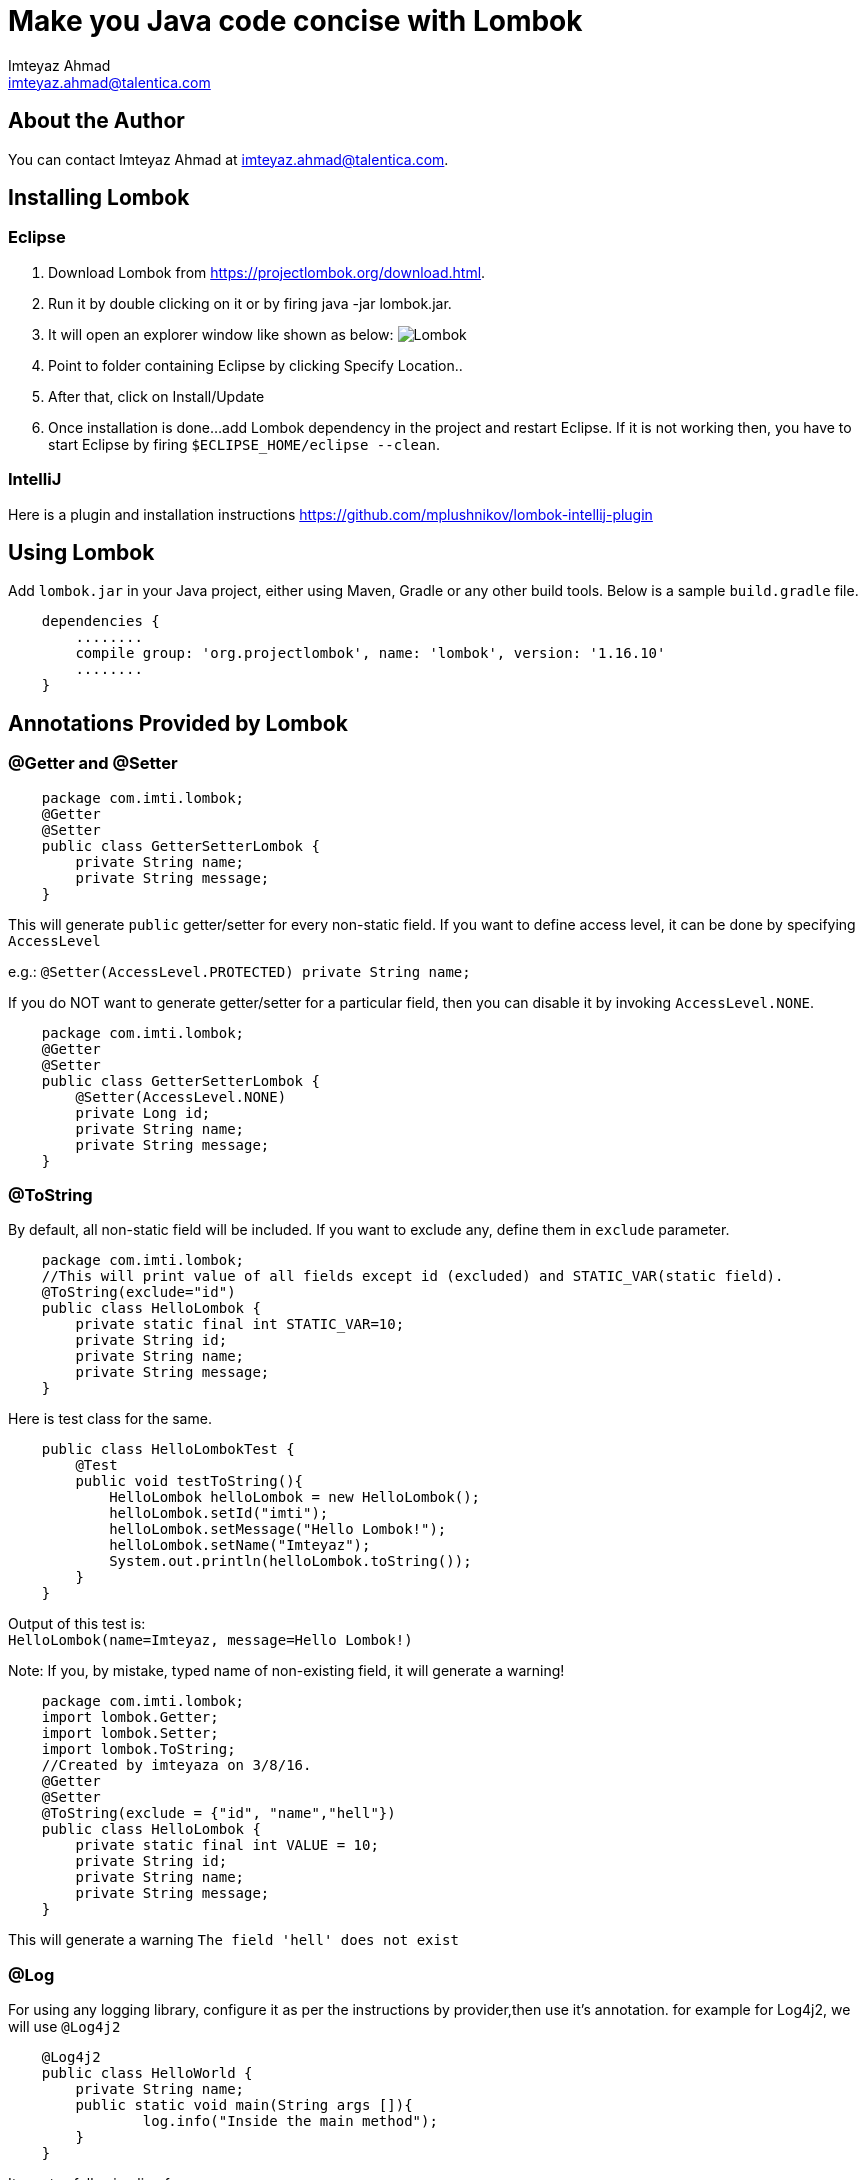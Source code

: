 = Make you Java code concise with Lombok
Imteyaz Ahmad <imteyaz.ahmad@talentica.com>

== About the Author

You can contact {author} at {email}.

== Installing Lombok

=== Eclipse
  1. Download Lombok from https://projectlombok.org/download.html.
  2. Run it by double clicking on it or by firing java -jar lombok.jar.
  3. It will open an explorer window like shown as below:
  image:lombok_screen1.png[Lombok,align="center"]
  4. Point to folder containing Eclipse by clicking Specify Location..
  5. After that, click on Install/Update
  6. Once installation is done...add Lombok dependency in the project and restart Eclipse.
    If it is not working then, you have to start Eclipse by firing `$ECLIPSE_HOME/eclipse --clean`.

=== IntelliJ
Here is a plugin and installation instructions https://github.com/mplushnikov/lombok-intellij-plugin

== Using Lombok

Add `lombok.jar` in your Java project, either using Maven, Gradle or any other build tools. Below is a sample `build.gradle` file.
[source,gradle,indent=4]
dependencies {
    ........
    compile group: 'org.projectlombok', name: 'lombok', version: '1.16.10'
    ........
}

== Annotations Provided by Lombok

=== @Getter and @Setter

[source,java,indent=4]
package com.imti.lombok;
@Getter
@Setter
public class GetterSetterLombok {
    private String name;
    private String message;
}

This will generate `public` getter/setter for every non-static field. If you want to define access level, it can be done by specifying `AccessLevel`

e.g.: `@Setter(AccessLevel.PROTECTED) private String name;`

If you do NOT want to generate getter/setter for a particular field, then you can disable it by invoking `AccessLevel.NONE`.

[source,java,indent=4]
package com.imti.lombok;
@Getter
@Setter
public class GetterSetterLombok {
    @Setter(AccessLevel.NONE)
    private Long id;
    private String name;
    private String message;
}

=== @ToString
By default, all non-static field will be included. If you want to exclude any, define them in `exclude` parameter.
[source,java,indent=4]
package com.imti.lombok;
//This will print value of all fields except id (excluded) and STATIC_VAR(static field).
@ToString(exclude="id")
public class HelloLombok {
	private static final int STATIC_VAR=10;
	private String id;
	private String name;
	private String message;
}

Here is test class for the same.

[source,java,indent=4]
public class HelloLombokTest {
    @Test
    public void testToString(){
        HelloLombok helloLombok = new HelloLombok();
        helloLombok.setId("imti");
        helloLombok.setMessage("Hello Lombok!");
        helloLombok.setName("Imteyaz");
        System.out.println(helloLombok.toString());
    }
}

Output of this test is: +
`HelloLombok(name=Imteyaz, message=Hello Lombok!)`

Note: If you, by mistake, typed name of non-existing field, it will generate a warning!

[source,java,indent=4]
package com.imti.lombok;
import lombok.Getter;
import lombok.Setter;
import lombok.ToString;
//Created by imteyaza on 3/8/16.
@Getter
@Setter
@ToString(exclude = {"id", "name","hell"})
public class HelloLombok {
    private static final int VALUE = 10;
    private String id;
    private String name;
    private String message;
}


This will generate a warning `The field 'hell' does not exist`

=== @Log
For using any logging library, configure it as per the instructions by provider,then use it's annotation. for example for Log4j2, we will use `@Log4j2`

[source,java,indent=4]
@Log4j2
public class HelloWorld {
	private String name;
	public static void main(String args []){
		log.info("Inside the main method");
	}
}

It creates following line for you +
`private static final org.apache.logging.log4j.Logger log = org.apache.logging.log4j.LogManager.getLogger(HelloWorld.class);`

For other supported logging library, please refer to https://projectlombok.org/features/Log.html

=== @Cleanup (My favourite)

[source,java,indent=4]
package com.imti.lombok;
import lombok.Cleanup;
import java.io.*;
//Created by imteyaza on 3/8/16.
public class ResourceCleanupLombok {
    public void readFile(String inputFileName, String outputFileName) throws IOException {
        @Cleanup InputStream inputStream = new FileInputStream(inputFileName);
        @Cleanup OutputStream outputStream = new FileOutputStream(outputFileName);
        byte[] buffer = new byte[1024];
        while (true) {
            int line = inputStream.read(buffer);
            if (line == -1) {
                break;
            }
            outputStream.write(buffer, 0, line);
        }
    }
}

[%hardbreaks]
By default it looks for a method called `close()` in the type of Object you are cleaning up.If you have a custom method name, it can called as `@Cleanup("destroy")`.
[red]#CAUTION#  `The destroy() method must be a non-argument method.`




=== Conclusion
These were some of the features provided by Lombok. Here is a link to list of all features- `https://projectlombok.org/features/index.html`

== References
* Project Page:  https://projectlombok.org/index.html
* Download and installation instructions: https://projectlombok.org/download.html
* IntelliJ plugin and installation instructions: https://github.com/mplushnikov/lombok-intellij-plugin
* Sample application: https://github.com/ahmadimt/JavaWithLombok
